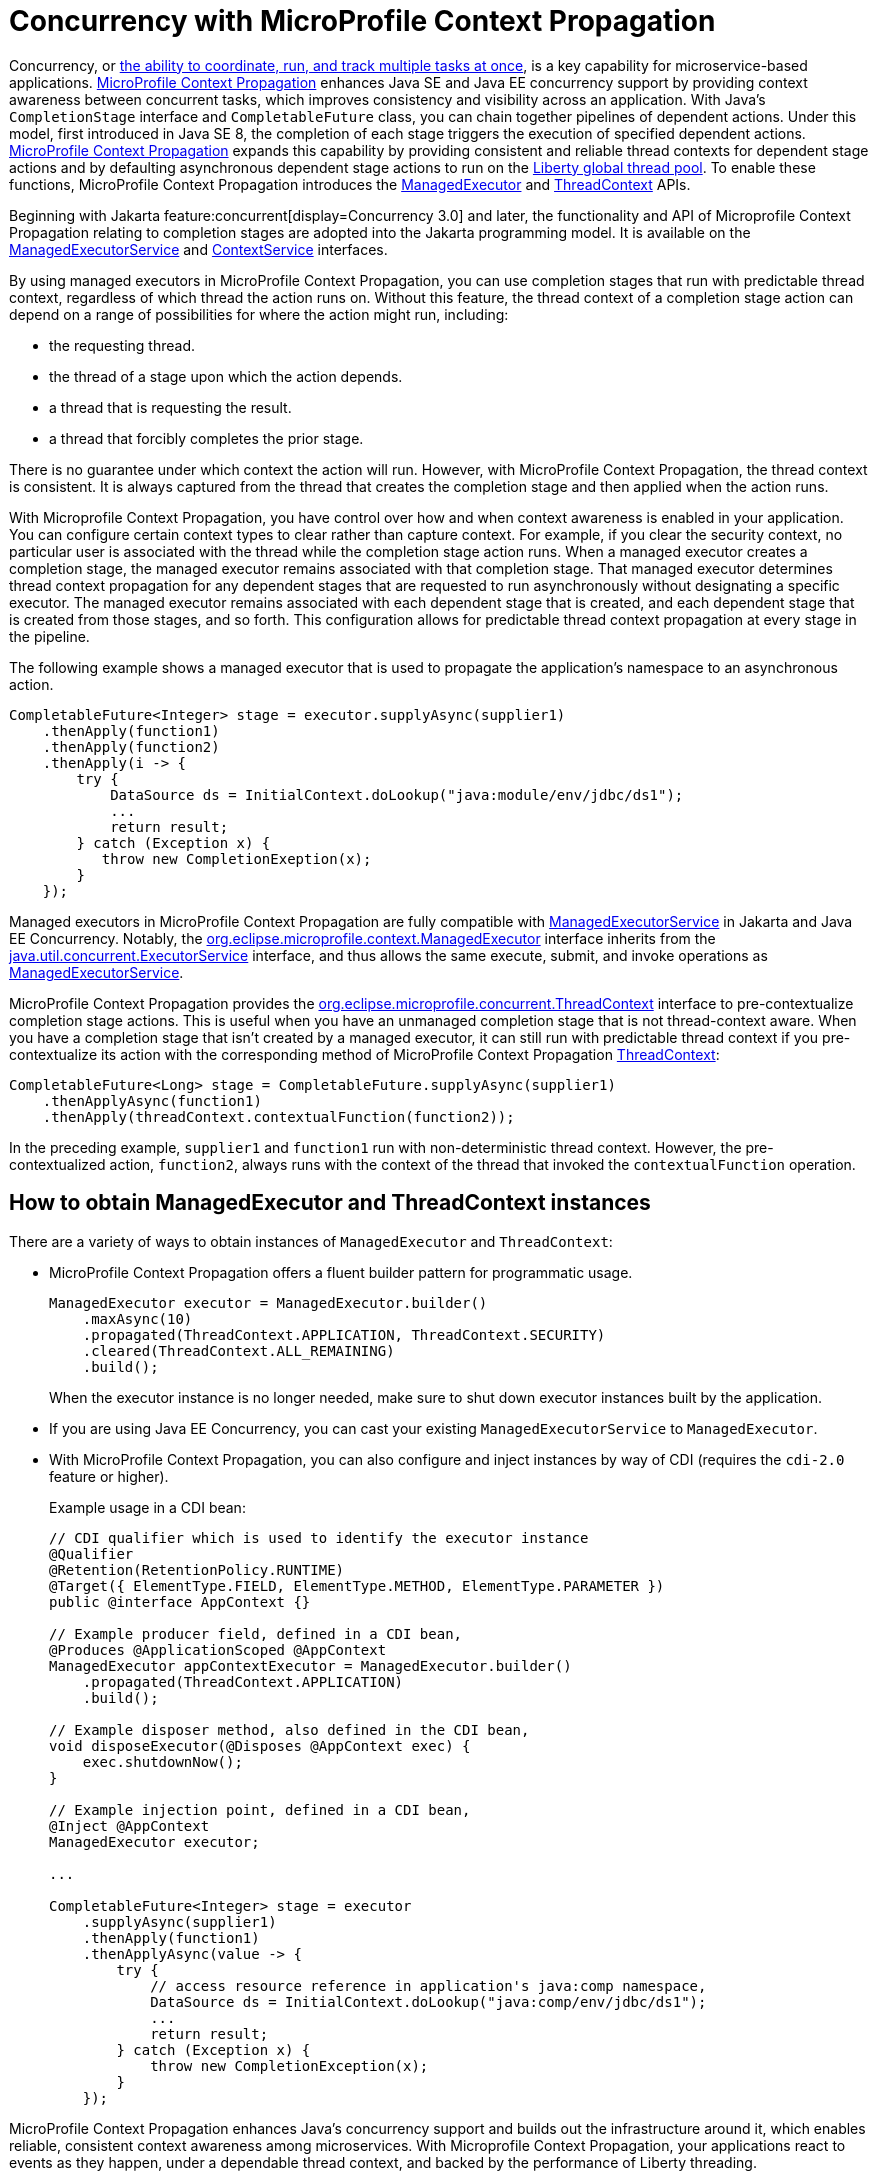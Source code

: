 // Copyright (c) 2019 IBM Corporation and others.
// Licensed under Creative Commons Attribution-NoDerivatives
// 4.0 International (CC BY-ND 4.0)
//   https://creativecommons.org/licenses/by-nd/4.0/
//
// Contributors:
//     IBM Corporation
//
:page-description: MicroProfile Context Propagation enables you to chain together pipelines of dependent actions in a consistent and reliable thread context.
:seo-description: MicroProfile Context Propagation enables you to chain together pipelines of dependent actions in a consistent and reliable thread context.
:page-layout: general-reference
:page-type: general
= Concurrency with MicroProfile Context Propagation

Concurrency, or xref:concurrency.adoc[the ability to coordinate, run, and track multiple tasks at once], is a key capability for microservice-based applications. https://github.com/eclipse/microprofile-context-propagation[MicroProfile Context Propagation] enhances Java SE and Java EE concurrency support by providing context awareness between concurrent tasks, which improves consistency and visibility across an application. With Java's `CompletionStage` interface and `CompletableFuture` class, you can chain together pipelines of dependent actions. Under this model, first introduced in Java SE 8, the completion of each stage triggers the execution of specified dependent actions. https://github.com/eclipse/microprofile-context-propagation[MicroProfile Context Propagation] expands this capability by providing consistent and reliable thread contexts for dependent stage actions and by defaulting asynchronous dependent stage actions to run on the xref:thread-pool-tuning.adoc[Liberty global thread pool]. To enable these functions, MicroProfile Context Propagation introduces the xref:reference:javadoc/microprofile-3.3-javadoc.adoc#package=org/eclipse/microprofile/context/package-frame.html&class=org/eclipse/microprofile/context/ManagedExecutor.html[ManagedExecutor] and xref:reference:javadoc/microprofile-3.3-javadoc.adoc#package=org/eclipse/microprofile/context/package-frame.html&class=org/eclipse/microprofile/context/ThreadContext.html[ThreadContext] APIs.

Beginning with Jakarta feature:concurrent[display=Concurrency 3.0] and later, the functionality and API of Microprofile Context Propagation relating to completion stages are adopted into the Jakarta programming model. It is available on the https://jakarta.ee/specifications/concurrency/3.0/apidocs/jakarta/enterprise/concurrent/ManagedExecutorService.html[ManagedExecutorService] and https://jakarta.ee/specifications/concurrency/3.0/apidocs/jakarta/enterprise/concurrent/ContextService.html[ContextService] interfaces.

By using managed executors in MicroProfile Context Propagation, you can use completion stages that run with predictable thread context, regardless of which thread the action runs on. Without this feature, the thread context of a completion stage action can depend on a range of possibilities for where the action might run, including:

* the requesting thread.
* the thread of a stage upon which the action depends.
* a thread that is requesting the result.
* a thread that forcibly completes the prior stage.

There is no guarantee under which context the action will run. However, with MicroProfile Context Propagation, the thread context is consistent. It is always captured from the thread that creates the completion stage and then applied when the action runs.

With Microprofile Context Propagation, you have control over how and when context awareness is enabled in your application. You can configure certain context types to clear rather than capture context. For example, if you clear the security context, no particular user is associated with the thread while the completion stage action runs. When a managed executor creates a completion stage, the managed executor remains associated with that completion stage. That managed executor determines thread context propagation for any dependent stages that are requested to run asynchronously without designating a specific executor. The managed executor remains associated with each dependent stage that is created, and each dependent stage that is created from those stages, and so forth. This configuration allows for predictable thread context propagation at every stage in the pipeline.

The following example shows a managed executor that is used to propagate the application's namespace to an asynchronous action.

[source, java]
----
CompletableFuture<Integer> stage = executor.supplyAsync(supplier1)
    .thenApply(function1)
    .thenApply(function2)
    .thenApply(i -> {
        try {
            DataSource ds = InitialContext.doLookup("java:module/env/jdbc/ds1");
            ...
            return result;
        } catch (Exception x) {
           throw new CompletionExeption(x);
        }
    });
----

Managed executors in MicroProfile Context Propagation are fully compatible with xref:reference:javadoc/liberty-javaee8-javadoc.adoc#class=javax/enterprise/concurrent/ManagedExecutorService.html&package=allclasses-frame.html[ManagedExecutorService] in Jakarta and Java EE Concurrency. Notably, the xref:reference:javadoc/microprofile-3.3-javadoc.adoc#package=org/eclipse/microprofile/context/package-frame.html&class=org/eclipse/microprofile/context/ManagedExecutor.html[org.eclipse.microprofile.context.ManagedExecutor] interface inherits from the https://docs.oracle.com/en/java/javase/11/docs/api/java.base/java/util/concurrent/ExecutorService.html[java.util.concurrent.ExecutorService] interface, and thus allows the same execute, submit, and invoke operations as xref:reference:javadoc/liberty-javaee8-javadoc.adoc#class=javax/enterprise/concurrent/ManagedExecutorService.html&package=allclasses-frame.html[ManagedExecutorService].

MicroProfile Context Propagation provides the xref:reference:javadoc/microprofile-3.3-javadoc.adoc#package=org/eclipse/microprofile/context/package-frame.html&class=org/eclipse/microprofile/context/ThreadContext.html[org.eclipse.microprofile.concurrent.ThreadContext] interface to pre-contextualize completion stage actions. This is useful when you have an unmanaged completion stage that is not thread-context aware. When you have a completion stage that isn't created by a managed executor, it can still run with predictable thread context if you pre-contextualize its action with the corresponding method of MicroProfile Context Propagation xref:reference:javadoc/microprofile-3.3-javadoc.adoc#package=org/eclipse/microprofile/context/package-frame.html&class=org/eclipse/microprofile/context/ThreadContext.html[ThreadContext]:

[source, java]
----
CompletableFuture<Long> stage = CompletableFuture.supplyAsync(supplier1)
    .thenApplyAsync(function1)
    .thenApply(threadContext.contextualFunction(function2));
----

In the preceding example, `supplier1` and `function1` run with non-deterministic thread context. However, the pre-contextualized action, `function2`, always runs with the context of the thread that invoked the `contextualFunction` operation.

== How to obtain ManagedExecutor and ThreadContext instances

There are a variety of ways to obtain instances of `ManagedExecutor` and `ThreadContext`:

* MicroProfile Context Propagation offers a fluent builder pattern for programmatic usage.
+
[source, java]
----
ManagedExecutor executor = ManagedExecutor.builder()
    .maxAsync(10)
    .propagated(ThreadContext.APPLICATION, ThreadContext.SECURITY)
    .cleared(ThreadContext.ALL_REMAINING)
    .build();
----
+
When the executor instance is no longer needed, make sure to shut down executor instances built by the application.

* If you are using Java EE Concurrency, you can cast your existing `ManagedExecutorService` to `ManagedExecutor`.

* With MicroProfile Context Propagation, you can also configure and inject instances by way of CDI (requires the `cdi-2.0` feature or higher).
+
Example usage in a CDI bean:
+
[source,java]
----
// CDI qualifier which is used to identify the executor instance
@Qualifier
@Retention(RetentionPolicy.RUNTIME)
@Target({ ElementType.FIELD, ElementType.METHOD, ElementType.PARAMETER })
public @interface AppContext {}

// Example producer field, defined in a CDI bean,
@Produces @ApplicationScoped @AppContext
ManagedExecutor appContextExecutor = ManagedExecutor.builder()
    .propagated(ThreadContext.APPLICATION)
    .build();

// Example disposer method, also defined in the CDI bean,
void disposeExecutor(@Disposes @AppContext exec) {
    exec.shutdownNow();
}

// Example injection point, defined in a CDI bean,
@Inject @AppContext
ManagedExecutor executor;

...

CompletableFuture<Integer> stage = executor
    .supplyAsync(supplier1)
    .thenApply(function1)
    .thenApplyAsync(value -> {
        try {
            // access resource reference in application's java:comp namespace,
            DataSource ds = InitialContext.doLookup("java:comp/env/jdbc/ds1");
            ...
            return result;
        } catch (Exception x) {
            throw new CompletionException(x);
        }
    });
----

MicroProfile Context Propagation enhances Java's concurrency support and builds out the infrastructure around it, which enables reliable, consistent context awareness among microservices. With Microprofile Context Propagation, your applications react to events as they happen, under a dependable thread context, and backed by the performance of Liberty threading.

== See also:

- link:/guides/bulkhead.html[Limiting the number of concurrent requests to microservices]
- xref:concurrency.adoc[Concurrency in microservices]
